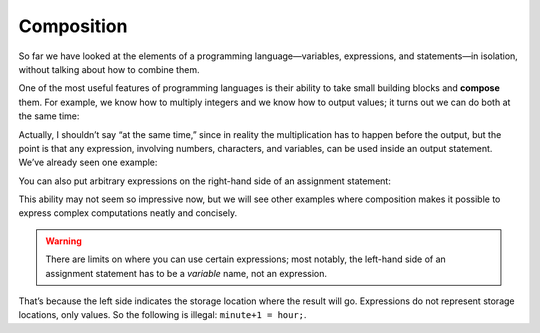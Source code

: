 Composition
-----------

So far we have looked at the elements of a programming
language—variables, expressions, and statements—in isolation, without
talking about how to combine them.

One of the most useful features of programming languages is their
ability to take small building blocks and **compose** them. For example,
we know how to multiply integers and we know how to output values; it
turns out we can do both at the same time:

.. activecode:: twofourteen
   :language: cpp
   :caption: Outputting multiplication

   #include <iostream>
   using namespace std;

   int main () {
      cout << 17 * 3;
   }

Actually, I shouldn’t say “at the same time,” since in reality the
multiplication has to happen before the output, but the point is that
any expression, involving numbers, characters, and variables, can be
used inside an output statement. We’ve already seen one example:

.. activecode:: twofifteen
   :language: cpp
   :caption: Outputting multiplication and addition

   #include <iostream>
   using namespace std;

   int main () {
      int hour = 7;
      int minute = 1;
      cout << hour*60 + minute << endl;
   }

You can also put arbitrary expressions on the right-hand side of an
assignment statement:

.. activecode:: twosixteen
   :language: cpp
   :caption: Outputting multiplication and division

   #include <iostream>
   using namespace std;

   int main () {
      int minute = 3;
      int percentage;
      percentage = (minute * 100) / 60;
      cout << percentage;
   }

This ability may not seem so impressive now, but we will see other
examples where composition makes it possible to express complex
computations neatly and concisely.

.. Warning::
   There are limits on where you can use certain expressions; most
   notably, the left-hand side of an assignment statement has to be a
   *variable* name, not an expression. 

That’s because the left side indicates the storage location where the 
result will go. Expressions do not represent storage locations, only 
values. So the following is illegal: ``minute+1 = hour;``.

.. mchoice:: question2_10_1
   :answer_a: Change the fourth line within main to **pets = dogs + cats;**
   :answer_b: Change the third line within main to **int pets = dogs;**
   :answer_c: Change the fourth line within main to **pets == dogs + cats;**
   :correct: a
   :feedback_a: Correct!
   :feedback_b: The variables were assigned as two different types, so they wouldn't both need to be changed.
   :feedback_c: Yes, variable d is a char because it was assigned as a single character with single quotes around it.


   What must be changed in order for this code block to work?

   .. code-block:: cpp

      #include <iostream>
      using namespace std;

      int main ()
      {
        int dogs = 3;
        int cats = 6;
        int pets;
        dogs + cats = pets;
        cout << "I have " << pets << " pets!";
        return 0;
      }

.. fillintheblank:: question2_10_2

    The left-hand side of an assignment statement has to be a |blank| name, not an expression.

    - :[Vv][Aa][Rr][Ii][Aa][Bb][Ll][Ee]: Correct!
      :.*: Try again!

.. fillintheblank:: question2_10_3

    In programming, another word for **combine** is |blank|.

    - :[Cc][Oo][Mm][Pp][Oo][Ss][Ee]: Correct!
      :.*: Try again!
